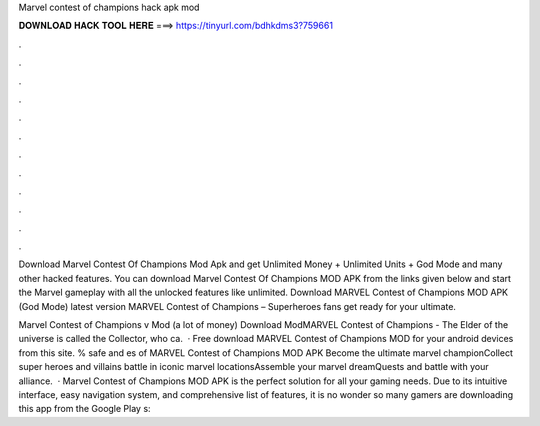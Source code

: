 Marvel contest of champions hack apk mod



𝐃𝐎𝐖𝐍𝐋𝐎𝐀𝐃 𝐇𝐀𝐂𝐊 𝐓𝐎𝐎𝐋 𝐇𝐄𝐑𝐄 ===> https://tinyurl.com/bdhkdms3?759661



.



.



.



.



.



.



.



.



.



.



.



.

Download Marvel Contest Of Champions Mod Apk and get Unlimited Money + Unlimited Units + God Mode and many other hacked features. You can download Marvel Contest Of Champions MOD APK from the links given below and start the Marvel gameplay with all the unlocked features like unlimited. Download MARVEL Contest of Champions MOD APK (God Mode) latest version MARVEL Contest of Champions – Superheroes fans get ready for your ultimate.

Marvel Contest of Champions v Mod (a lot of money) Download ModMARVEL Contest of Champions - The Elder of the universe is called the Collector, who ca.  · Free download MARVEL Contest of Champions MOD for your android devices from this site. % safe and es of MARVEL Contest of Champions MOD APK Become the ultimate marvel championCollect super heroes and villains battle in iconic marvel locationsAssemble your marvel dreamQuests and battle with your alliance.  · Marvel Contest of Champions MOD APK is the perfect solution for all your gaming needs. Due to its intuitive interface, easy navigation system, and comprehensive list of features, it is no wonder so many gamers are downloading this app from the Google Play s: 
